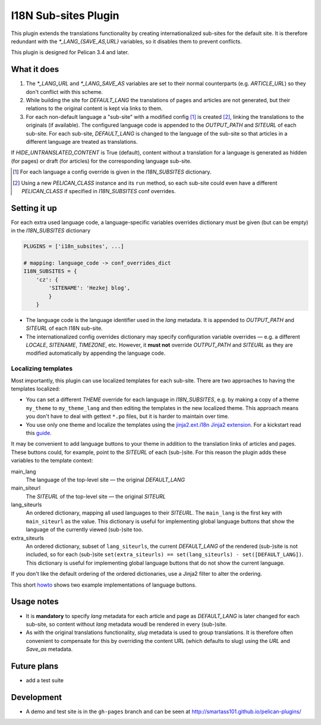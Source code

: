 ======================
 I18N Sub-sites Plugin
======================

This plugin extends the translations functionality by creating internationalized sub-sites for the default site. It is therefore redundant with the *\*_LANG_{SAVE_AS,URL}* variables, so it disables them to prevent conflicts.

This plugin is designed for Pelican 3.4 and later.

What it does
============
1. The *\*_LANG_URL* and *\*_LANG_SAVE_AS* variables are set to their normal counterparts (e.g. *ARTICLE_URL*) so they don't conflict with this scheme.
2. While building the site for *DEFAULT_LANG* the translations of pages and articles are not generated, but their relations to the original content is kept via links to them.
3. For each non-default language a "sub-site" with a modified config [#conf]_ is created [#run]_, linking the translations to the originals (if available). The configured language code is appended to the *OUTPUT_PATH* and *SITEURL* of each sub-site. For each sub-site, *DEFAULT_LANG* is changed to the language of the sub-site so that articles in a different language are treated as translations.

If *HIDE_UNTRANSLATED_CONTENT* is True (default), content without a translation for a language is generated as hidden (for pages) or draft (for articles) for the corresponding language sub-site.

.. [#conf] For each language a config override is given in the *I18N_SUBSITES* dictionary.
.. [#run] Using a new *PELICAN_CLASS* instance and its ``run`` method, so each sub-site could even have a different *PELICAN_CLASS* if specified in *I18N_SUBSITES* conf overrides.

Setting it up
=============

For each extra used language code, a language-specific variables overrides dictionary must be given (but can be empty) in the *I18N_SUBSITES* dictionary

.. code-block:: python

    PLUGINS = ['i18n_subsites', ...]

    # mapping: language_code -> conf_overrides_dict
    I18N_SUBSITES = {
        'cz': {
	    'SITENAME': 'Hezkej blog',
	    }
	}

- The language code is the language identifier used in the *lang* metadata. It is appended to *OUTPUT_PATH* and *SITEURL* of each I18N sub-site.
- The internationalized config overrides dictionary may specify configuration variable overrides — e.g. a different *LOCALE*, *SITENAME*, *TIMEZONE*, etc. However, it **must not** override *OUTPUT_PATH* and *SITEURL* as they are modified automatically by appending the language code.

Localizing templates
--------------------

Most importantly, this plugin can use localized templates for each sub-site. There are two approaches to having the templates localized:

- You can set a different *THEME* override for each language in *I18N_SUBSITES*, e.g. by making a copy of a theme ``my_theme`` to ``my_theme_lang`` and then editing the templates in the new localized theme. This approach means you don't have to deal with gettext ``*.po`` files, but it is harder to maintain over time.
- You use only one theme and localize the templates using the `jinja2.ext.i18n Jinja2 extension <http://jinja.pocoo.org/docs/templates/#i18n>`_. For a kickstart read this `guide <./localizing_using_jinja2.rst>`_.

It may be convenient to add language buttons to your theme in addition to the translation links of articles and pages. These buttons could, for example, point to the *SITEURL* of each (sub-)site. For this reason the plugin adds these variables to the template context:

main_lang
  The language of the top-level site — the original *DEFAULT_LANG*
main_siteurl
  The *SITEURL* of the top-level site — the original *SITEURL*
lang_siteurls
  An ordered dictionary, mapping all used languages to their *SITEURL*. The ``main_lang`` is the first key with ``main_siteurl`` as the value. This dictionary is useful for implementing global language buttons that show the language of the currently viewed (sub-)site too.
extra_siteurls
  An ordered dictionary, subset of ``lang_siteurls``, the current *DEFAULT_LANG* of the rendered (sub-)site is not included, so for each (sub-)site ``set(extra_siteurls) == set(lang_siteurls) - set([DEFAULT_LANG])``. This dictionary is useful for implementing global language buttons that do not show the current language.

If you don't like the default ordering of the ordered dictionaries, use a Jinja2 filter to alter the ordering.

This short `howto <./implementing_language_buttons.rst>`_ shows two example implementations of language buttons.

Usage notes
===========
- It is **mandatory** to specify *lang* metadata for each article and page as *DEFAULT_LANG* is later changed for each sub-site, so content without *lang* metadata woudl be rendered in every (sub-)site.
- As with the original translations functionality, *slug* metadata is used to group translations. It is therefore often convenient to compensate for this by overriding the content URL (which defaults to slug) using the *URL* and *Save_as* metadata.

Future plans
============

- add a test suite

Development
===========

- A demo and test site is in the ``gh-pages`` branch and can be seen at http://smartass101.github.io/pelican-plugins/
